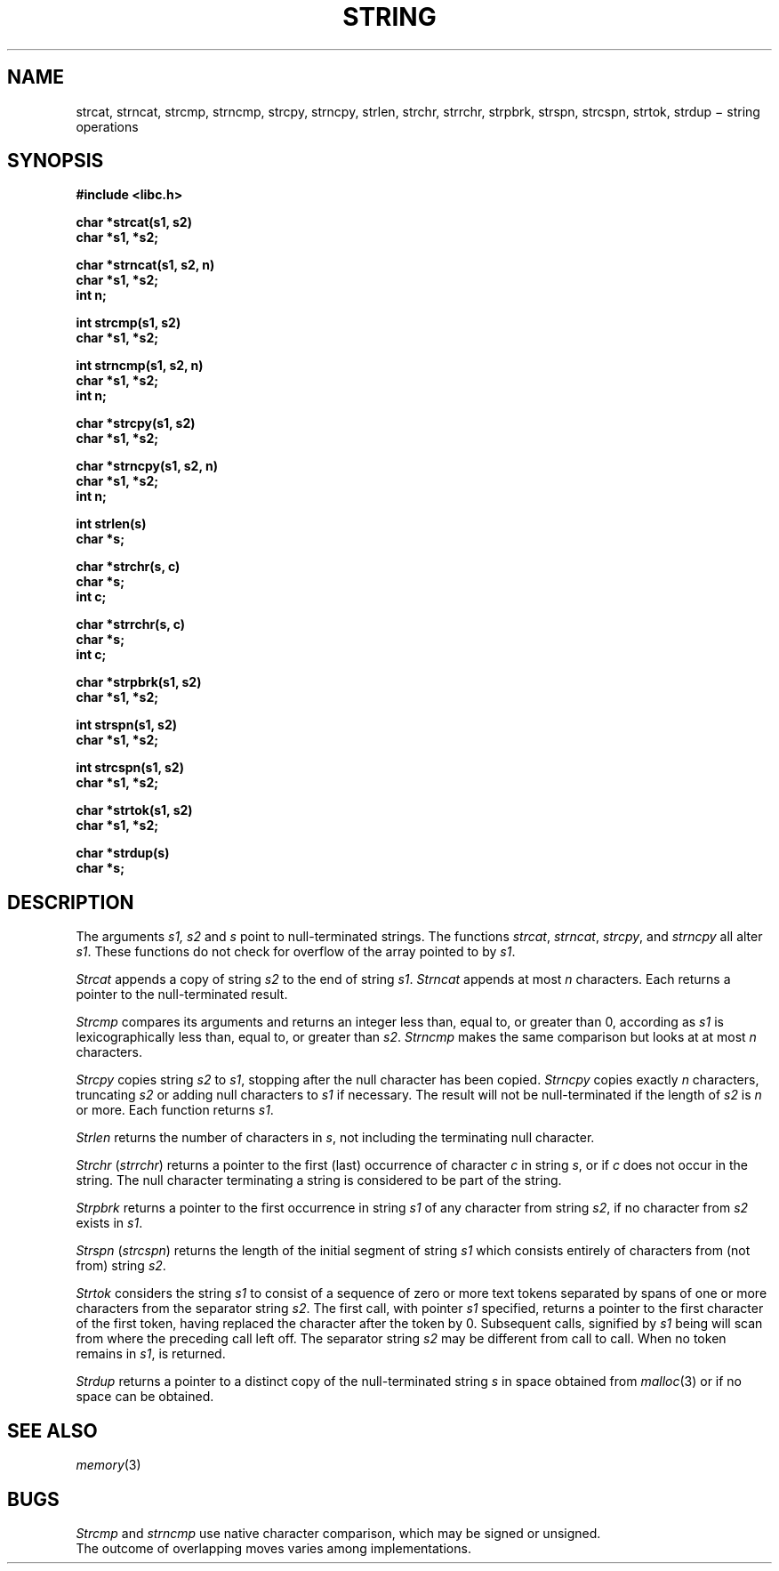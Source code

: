 .TH STRING 3
.CT 2 data_man
.SH NAME
strcat, strncat, strcmp, strncmp, strcpy, strncpy, strlen,
strchr, strrchr, strpbrk, strspn, strcspn, strtok, strdup \(mi string operations
.SH SYNOPSIS
.nf
.2C
.B #include <libc.h>
.PP
.B char *strcat(s1, s2)
.B char *s1, *s2;
.PP
.B char *strncat(s1, s2, n)
.B char *s1, *s2;
.B int n;
.PP
.B int strcmp(s1, s2)
.B char *s1, *s2;
.PP
.B int strncmp(s1, s2, n)
.B char *s1, *s2;
.B int n;
.PP
.B char *strcpy(s1, s2)
.B char *s1, *s2;
.PP
.B char *strncpy(s1, s2, n)
.B char *s1, *s2;
.B int n;
.PP
.B int strlen(s)
.B char *s;
.PP
.B char *strchr(s, c)
.B char *s;
.B int c;
.PP
.B char *strrchr(s, c)
.B char *s;
.B int c;
.PP
.B char *strpbrk(s1, s2)
.B char *s1, *s2;
.PP
.B int strspn(s1, s2)
.B char *s1, *s2;
.PP
.B int strcspn(s1, s2)
.B char *s1, *s2;
.PP
.B char *strtok(s1, s2)
.B char *s1, *s2;
.PP
.B char *strdup(s)
.B char *s;
.sp
.1C
.SH DESCRIPTION
The arguments
.I s1, s2
and
.I s
point to null-terminated strings.
The functions
.IR strcat ,
.IR strncat ,
.IR strcpy ,
and
.I strncpy
all alter
.IR s1 .
These functions do not check for overflow of
the array pointed to by
.IR s1 .
.PP
.I Strcat
appends a copy of string
.I s2
to the end of string
.IR s1 .
.I Strncat
appends at most
.I n
characters.
Each returns a pointer to the null-terminated result.
.PP
.I Strcmp
compares its arguments and returns an integer
less than, equal to, or greater than 0,
according as
.I s1
is lexicographically less than, equal to, or
greater than
.IR s2 .
.I Strncmp
makes the same comparison but looks at at most
.I n
characters.
.PP
.I Strcpy
copies string
.I s2
to
.IR s1 ,
stopping after the null character has been copied.
.I Strncpy
copies exactly
.I n
characters,
truncating
.I s2
or adding
null characters to
.I s1
if necessary.
The result will not be null-terminated if the length
of
.I s2
is
.I n
or more.
Each function returns
.IR s1 .
.PP
.I Strlen
returns the number of characters in
.IR s ,
not including the terminating null character.
.PP
.I Strchr
.RI ( strrchr )
returns a pointer to the first (last)
occurrence of character
.I c
in string
.IR s ,
or
.L (char *)0
if
.I c
does not occur in the string.
The null character terminating a string is considered to
be part of the string.
.PP
.I Strpbrk
returns a pointer to the first occurrence in string
.I s1
of any character from string
.IR s2 ,
.L (char *)0
if no character from
.I s2
exists in
.IR s1 .
.PP
.I Strspn
.RI ( strcspn )
returns the length of the initial segment of string
.I s1
which consists entirely of characters from (not from) string
.IR s2 .
.PP
.I Strtok
considers the string
.I s1
to consist of a sequence of zero or more text tokens separated
by spans of one or more characters from the separator string
.IR s2 .
The first call, with pointer
.I s1
specified, returns a pointer to the first character of the first
token, having replaced the character after the token by 0.
Subsequent calls,
signified by
.I s1
being
.LR "(char *)0" ,
will scan from where the preceding call left off.
The separator string
.I s2
may be different from call to call.
When no token remains in
.IR s1 ,
.L (char *)0
is returned.
.PP
.I Strdup
returns a pointer to a distinct copy of the null-terminated string
.I s
in space obtained from
.IR malloc (3)
or
.L (char *)0
if no space can be obtained.
.SH SEE ALSO
.IR memory (3)
.SH BUGS
.I Strcmp
and
.I strncmp
use native character comparison, which may
be signed or unsigned.
.br
The outcome of overlapping moves varies among implementations.
